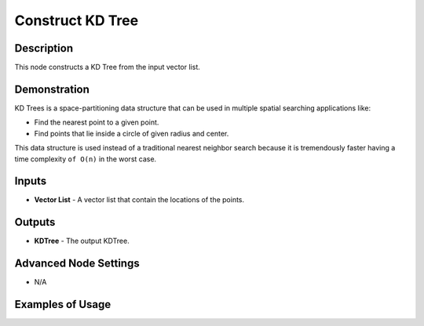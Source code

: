 Construct KD Tree
=================

Description
-----------

This node constructs a KD Tree from the input vector list.

.. image:: images/construct_kd_tree_node.png
   :width: 160pt

Demonstration
-------------

KD Trees is a space-partitioning data structure that can be used in multiple spatial searching applications like:

- Find the nearest point to a given point.
- Find points that lie inside a circle of given radius and center.

This data structure is used instead of a traditional nearest neighbor search because it is tremendously faster having a time complexity ``of O(n)`` in the worst case.

Inputs
------

- **Vector List** - A vector list that contain the locations of the points.

Outputs
-------

- **KDTree** - The output KDTree.

Advanced Node Settings
----------------------

- N/A

Examples of Usage
-----------------

.. image:: gifs/construct_kd_tree_node_example.gif
